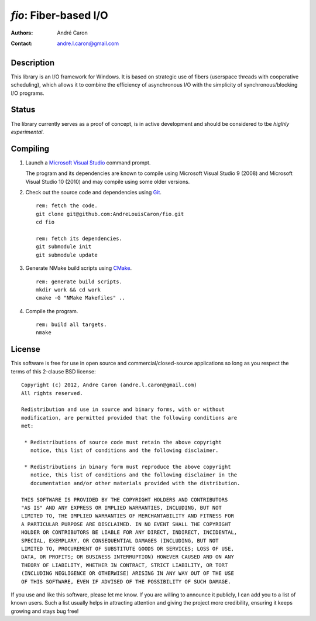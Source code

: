 ==========================
  `fio`: Fiber-based I/O
==========================
:authors:
   André Caron
:contact: andre.l.caron@gmail.com


Description
===========

This library is an I/O framework for Windows.  It is based on strategic use of
fibers (userspace threads with cooperative scheduling), which allows it to
combine the efficiency of asynchronous I/O with the simplicity of
synchronous/blocking I/O programs.


Status
======

The library currently serves as a proof of concept, is in active development
and should be considered to tbe *higlhly experimental*.


Compiling
=========

#. Launch a `Microsoft Visual Studio`_ command prompt.

   The program and its dependencies are known to compile using Microsoft Visual
   Studio 9 (2008) and Microsoft Visual Studio 10 (2010) and may compile using
   some older versions.

#. Check out the source code and dependencies using Git_.

   ::

      rem: fetch the code.
      git clone git@github.com:AndreLouisCaron/fio.git
      cd fio

      rem: fetch its dependencies.
      git submodule init
      git submodule update

#. Generate NMake build scripts using CMake_.

   ::

      rem: generate build scripts.
      mkdir work && cd work
      cmake -G "NMake Makefiles" ..

#. Compile the program.

   ::

      rem: build all targets.
      nmake

.. _`Microsoft Visual Studio`: http://www.microsoft.com/visualstudio/en-us
.. _Git: http://git-scm.com/
.. _CMake: http://www.cmake.org/


License
=======

This software is free for use in open source and commercial/closed-source
applications so long as you respect the terms of this 2-clause BSD license:

::

   Copyright (c) 2012, Andre Caron (andre.l.caron@gmail.com)
   All rights reserved.

   Redistribution and use in source and binary forms, with or without
   modification, are permitted provided that the following conditions are
   met:

    * Redistributions of source code must retain the above copyright
      notice, this list of conditions and the following disclaimer.

    * Redistributions in binary form must reproduce the above copyright
      notice, this list of conditions and the following disclaimer in the
      documentation and/or other materials provided with the distribution.

   THIS SOFTWARE IS PROVIDED BY THE COPYRIGHT HOLDERS AND CONTRIBUTORS
   "AS IS" AND ANY EXPRESS OR IMPLIED WARRANTIES, INCLUDING, BUT NOT
   LIMITED TO, THE IMPLIED WARRANTIES OF MERCHANTABILITY AND FITNESS FOR
   A PARTICULAR PURPOSE ARE DISCLAIMED. IN NO EVENT SHALL THE COPYRIGHT
   HOLDER OR CONTRIBUTORS BE LIABLE FOR ANY DIRECT, INDIRECT, INCIDENTAL,
   SPECIAL, EXEMPLARY, OR CONSEQUENTIAL DAMAGES (INCLUDING, BUT NOT
   LIMITED TO, PROCUREMENT OF SUBSTITUTE GOODS OR SERVICES; LOSS OF USE,
   DATA, OR PROFITS; OR BUSINESS INTERRUPTION) HOWEVER CAUSED AND ON ANY
   THEORY OF LIABILITY, WHETHER IN CONTRACT, STRICT LIABILITY, OR TORT
   (INCLUDING NEGLIGENCE OR OTHERWISE) ARISING IN ANY WAY OUT OF THE USE
   OF THIS SOFTWARE, EVEN IF ADVISED OF THE POSSIBILITY OF SUCH DAMAGE.

If you use and like this software, please let me know.  If you are willing to
announce it publicly, I can add you to a list of known users.  Such a list
usually helps in attracting attention and giving the project more credibility,
ensuring it keeps growing and stays bug free!
